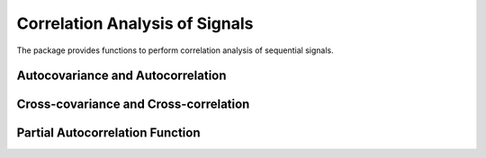 Correlation Analysis of Signals
================================

The package provides functions to perform correlation analysis of sequential signals. 

Autocovariance and Autocorrelation
------------------------------------

.. function:: autocov(x, lags[; demean=true])

    Compute auto-covariance of ``x`` at specified lags. If ``x`` is a vector, it returns a vector of th same length of ``lags``. If ``x`` is a matrix, it returns a matrix of size ``(length(lags), size(x,2))``, where each column in the result corresponding to a column in ``x``. 

    Here, ``demean`` is a keyword argument (default value is ``true``), which means that the function will subtract each ``x`` from its mean before computing the results. Otherwise, ``x`` is considered as having been centered. 

.. function:: autocov(x[; demean=true])

    Compute auto-covariance at default lags.  

.. function:: autocov!(r, x, lags[; demean=true])

    Write the computed auto-covariance to ``r``.   
 
.. function:: autocor(x, lags[; demean=true])

    Compute auto-correlation of ``x`` at specified lags. 

.. function:: autocor(x[; demean=true])

    Compute auto-correlation at default lags.  

.. function:: autocor!(r, x, lags[; demean=true])

    Write the computed auto-correlation to ``r``.   


Cross-covariance and Cross-correlation
---------------------------------------

.. function:: crosscov(x, y, lags[; demean=true])

    Compute cross-covariance of ``x`` at specified lags. If both ``x`` and ``y`` are vectors, it returns a vector of th same length of ``lags``. Otherwise, it computes cross covariances between each pairs of columns in ``x`` and ``y``.

.. function:: crosscov(x, y[; demean=true])

    Compute cross-covariance at default lags.  

.. function:: crosscov!(r, x, y, lags[; demean=true])

    Write the computed cross-covariance to ``r``.   
 
.. function:: crosscor(x, y, lags[; demean=true])

    Compute cross-correlation of ``x`` at specified lags. 

.. function:: crosscor(x, y[; demean=true])

    Compute cross-correlation at default lags.  

.. function:: crosscor!(r, x, y, lags[; demean=true])

    Write the computed cross-correlation to ``r``.   


Partial Autocorrelation Function
----------------------------------

.. function:: pacf(x, lags[; method=:regression])

    Compute partial auto-correlation of ``x`` at specified lags. If ``x`` is a vector, it returns a vector of th same length of ``lags``. If ``x`` is a matrix, it returns a matrix of size ``(length(lags), size(x,2))``, where each column in the result corresponding to a column in ``x``. 

    Here, ``method`` is a keyword argument to specify the choice of algorithm, which can be either ``:regresion`` or ``:yulewalker``. The default value is ``:regression``. 


.. function:: pacf!(r, x, lags[; method=:regression])

    Write the computed partial auto-correlation to ``r``.


.. function:: corspearman(x, y)

    Spearman's rank correlation. Here, ``x`` and ``y`` can be either real vectors or matrices. When ``xx`` and ``y`` are matrices, it computes the correlations between their columns (pairwisely).

.. function:: corkendall(x, y)   

    Kendall's rank correlation. Here, ``x`` and ``y`` can be either real vectors or matrices. When ``xx`` and ``y`` are matrices, it computes the correlations between their columns (pairwisely).

